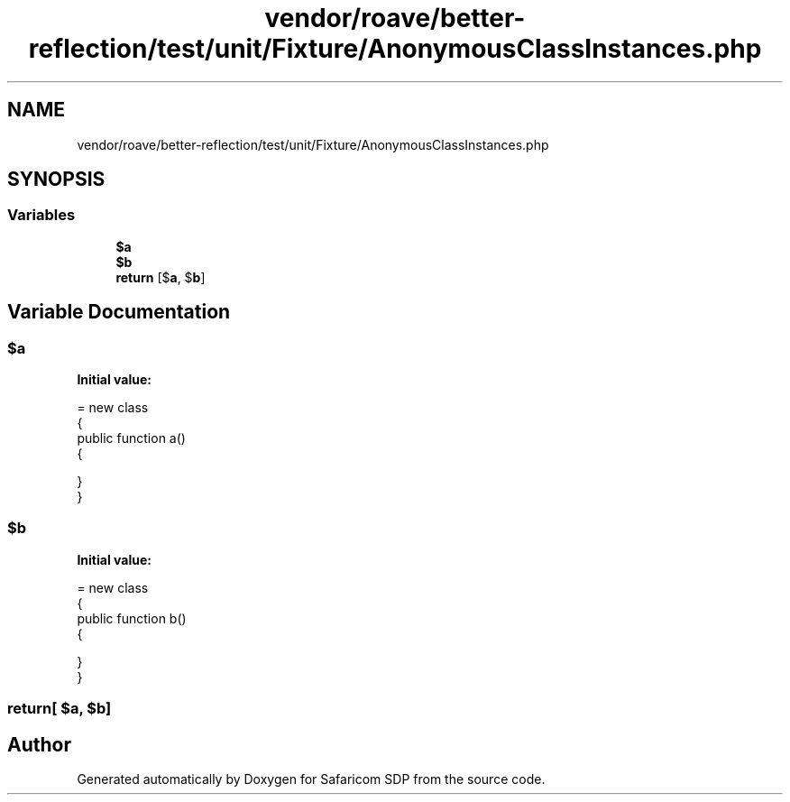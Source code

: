 .TH "vendor/roave/better-reflection/test/unit/Fixture/AnonymousClassInstances.php" 3 "Sat Sep 26 2020" "Safaricom SDP" \" -*- nroff -*-
.ad l
.nh
.SH NAME
vendor/roave/better-reflection/test/unit/Fixture/AnonymousClassInstances.php
.SH SYNOPSIS
.br
.PP
.SS "Variables"

.in +1c
.ti -1c
.RI "\fB$a\fP"
.br
.ti -1c
.RI "\fB$b\fP"
.br
.ti -1c
.RI "\fBreturn\fP [$\fBa\fP, $\fBb\fP]"
.br
.in -1c
.SH "Variable Documentation"
.PP 
.SS "$\fBa\fP"
\fBInitial value:\fP
.PP
.nf
= new class
{
    public function a()
    {

    }
}
.fi
.SS "$\fBb\fP"
\fBInitial value:\fP
.PP
.nf
= new class
{
    public function b()
    {

    }
}
.fi
.SS "return[ $\fBa\fP, $\fBb\fP]"

.SH "Author"
.PP 
Generated automatically by Doxygen for Safaricom SDP from the source code\&.
